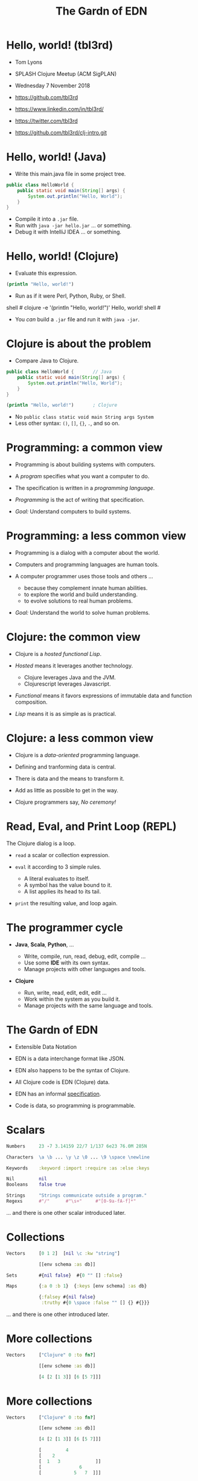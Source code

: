#+TITLE: The Gardn of EDN
#+STARTUP: inlineimages

* Hello, world! (tbl3rd)

  - Tom Lyons
  - SPLASH Clojure Meetup (ACM SigPLAN)
  - Wednesday 7 November 2018

  - https://github.com/tbl3rd

  - https://www.linkedin.com/in/tbl3rd/

  - https://twitter.com/tbl3rd

  - https://github.com/tbl3rd/clj-intro.git

* Hello, world! (Java)

  - Write this main.java file in some project tree.

#+BEGIN_SRC java
    public class HelloWorld {
        public static void main(String[] args) {
            System.out.println("Hello, World");
        }
    }
#+END_SRC

  - Compile it into a =.jar= file.
  - Run with =java -jar hello.jar= ... or something.
  - Debug it with IntelliJ IDEA ... or something.

* Hello, world! (Clojure)

  - Evaluate this expression.

#+BEGIN_SRC clojure
    (println "Hello, world!")
#+END_SRC

  - Run as if it were Perl, Python, Ruby, or Shell.

#+BEGIN_EXAMPLE sh
    shell # clojure -e '(println "Hello, world!")'
    Hello, world!
    shell #
#+END_EXAMPLE

  - You /can/ build a =.jar= file and run it with =java -jar=.

* Clojure is about the problem

  - Compare Java to Clojure.

#+BEGIN_SRC java
    public class HelloWorld {       // Java
        public static void main(String[] args) {
            System.out.println("Hello, World");
        }
    }
#+END_SRC

#+BEGIN_SRC clojure
    (println "Hello, world!")       ; Clojure
#+END_SRC

  - No =public class static void main String args System=
  - Less other syntax: =()=, =[]=, ={}=, =.=, and so on.

* Programming: a common view

  - Programming is about building systems with computers.

  - A /program/ specifies what you want a computer to do.

  - The specification is written in a /programming language/.

  - /Programming/ is the act of writing that specification.

  - /Goal:/ Understand computers to build systems.

* Programming: a less common view

  - Programming is a dialog with a computer about the world.

  - Computers and programming languages are human tools.

  - A computer programmer uses those tools and others ...
    - because they complement innate human abilities.
    - to explore the world and build understanding.
    - to evolve solutions to real human problems.

  - /Goal:/ Understand the world to solve human problems.

* Clojure: the common view

  - Clojure is a /hosted functional Lisp/.

  - /Hosted/ means it leverages another technology.
    - Clojure leverages Java and the JVM.
    - Clojurescript leverages Javascript.

  - /Functional/ means it favors expressions
     of immutable data and function composition.

  - /Lisp/ means it is as simple as is practical.

* Clojure: a less common view

  - Clojure is a /data-oriented/ programming language.

  - Defining and tranforming data is central.

  - There is data and the means to transform it.

  - Add as little as possible to get in the way.

  - Clojure programmers say, /No ceremony!/

* Read, Eval, and Print Loop (REPL)

  The Clojure dialog is a loop.

  - =read= a scalar or collection expression.

  - =eval= it according to 3 simple rules.
    - A literal evaluates to itself.
    - A symbol has the value bound to it.
    - A list applies its head to its tail.

  - =print= the resulting value, and loop again.

* The programmer cycle

  - *Java*, *Scala*, *Python*, ...

    - Write, compile, run, read, debug, edit, compile ...
    - Use some *IDE* with its own syntax.
    - Manage projects with other languages and tools.

  - *Clojure*

    - Run, write, read, edit, edit, edit ...
    - Work within the system as you build it.
    - Manage projects with the same language and tools.

* The Gardn of EDN

  - Extensible Data Notation

  - EDN is a data interchange format like JSON.

  - EDN also happens to be the syntax of Clojure.

  - All Clojure code is EDN (Clojure) data.

  - EDN has an informal [[https://github.com/edn-format/edn#edn][specification]].

  - Code is data, so programming is programmable.

* Scalars

#+BEGIN_SRC clojure
    Numbers     23 -7 3.14159 22/7 1/137 6e23 76.0M 285N

    Characters  \a \b ... \y \z \0 ... \9 \space \newline

    Keywords    :keyword :import :require :as :else :keys

    Nil         nil
    Booleans    false true

    Strings     "Strings communicate outside a program."
    Regexs      #"/"      #"\s+"     #"[0-9a-fA-f]*"
#+END_SRC

  ... and there is one other scalar introduced later.

* Collections

#+BEGIN_SRC clojure
    Vectors     [0 1 2]  [nil \c :kw "string"]

                [[env schema :as db]]

    Sets        #{nil false}  #{0 "" [] :false}

    Maps        {:a 0 :b 1}  {:keys [env schema] :as db}

                {:falsey #{nil false}
                 :truthy #{0 \space :false "" [] {} #{}}}
#+END_SRC

   ... and there is one other introduced later.

* More collections

#+BEGIN_SRC clojure
    Vectors     ["Clojure" 0 :to fn?]

                [[env scheme :as db]]

                [4 [2 [1 3]] [6 [5 7]]]
#+END_SRC

* More collections

#+BEGIN_SRC clojure
    Vectors     ["Clojure" 0 :to fn?]

                [[env scheme :as db]]

                [4 [2 [1 3]] [6 [5 7]]]

                [         4
                [    2
                [  1   3             ]]
                [              6
                [            5   7  ]]]
#+END_SRC
* More collections

#+BEGIN_SRC clojure
    Vectors     ["Clojure" 0 :to fn?]

                [[env scheme :as db]]

                [4 [2 [1 3]] [6 [5 7]]]

                [         4
                [    2
                [  1   3             ]]
                [              6
                [            5   7  ]]]
#+END_SRC

    - Every /collection/ is potentially a /tree/.

* More collections

#+BEGIN_SRC clojure
    Maps        {:A :T, :C :G, :T :A, :G :C}

                {:Title "Montenegro"
                 :Year 1981
                 :Rated :R
                 :Released "09 Oct 1981"
                 :Director "Dušan Makavejev"}

                {:id 1 :x 7 :y 589 :Δx 24 :Δy 11}
#+END_SRC
* More collections

#+BEGIN_SRC clojure
    Sets        #{"Chico" "Groucho" "Harpo" "Zeppo"}

    Strings     "A string is a sequence of characters."
#+END_SRC

    - Everything nests however you like.

#+BEGIN_SRC clojure
                {[247711 128745 615585] #{ 7 20}
                 [724475 209311 596076] #{47 35}
                 [ 49338 359939 906095] #{61   }
                 [174818 239856 437406] #{ 6 22}
                 [535936 885819 472347] #{74  9}
                 [ 70989 376305 883810] #{26 68}}
#+END_SRC

    - Every collection is a tree. Remember?

* Data

#+BEGIN_SRC clojure
[... {:pipeline_version "cfd0c6b"
      :document_status "Normal"
      :gvcf_path "gs://broad-gotc-prod-storage/pipeline/..."
      :regulatory_designation "RESEARCH_ONLY"
      :project "G102438"
      :data_type "WGS"
      :contamination 9.15968E-4
      :sample_alias "NWD804584"
      :version 3
      :location "GCP"
      :gvcf_size 6465061643
      :gvcf_md5 "30d3fd47fe6876ed91960dfc319306c5"
      :analysis_date "2017-11-03T11:47:30.153-04:00"} ...]
#+END_SRC

* More data

#+BEGIN_SRC clojure
[:html5
 [:head
  [:title "Home | Compojure Docs"]]
 [:body
  [:div {:class "container-fluid"}
   [:div {:class "row-fluid"}
    [:div {:class "span2 menu"}]
    [:div {:class "span10 content"}
     [:h1 "Compojure Docs"]
     [:ul
      [:li [:a {:href "/start"} "Getting Started"]]
      [:li [:a {:href "/routes"} "Routes in Detail"]]
      [:li [:a {:href "/nesting"} "Nesting Routes"]]]]]]]]
#+END_SRC

* More data

#+BEGIN_SRC clojure
[:vmext:RegisterVimServerParams {:id 7}
 [:vmext:VimServer :name "dvc1-name"
  [:Description "Got me ..."]
  [:vmext:Username "lyonst"]
  [:vmext:Password "password"]
  [:vmext:Url "https://127.0.0.1"]
  [:vmext:IsEnabled true]]
 [:vmext:ShieldManager {:id 23} :name "vsm1"
  [:vmext:Username "vsm1-user"]
  [:vmext:Password "vsm1-pass"]
  [:vmext:Url "https://127.0.0.1"]]]
#+END_SRC

* More data

#+BEGIN_SRC clojure
[:piano
 {:octave 4 :tempo 74}
 [1/8 #{:e :f# :-a :-d} :a 1/2 #{:f# :+d}]
 [1/8 #{:-e :e :+c} :a 1/2 #{:e :c}]
 [1/8 #{:e :f# :-a :-d} :a :+d :+c# :+e :+d :b :+c#]
 [1/2 #{:-e :c :a} 1/2 #{:e :c}]]

[4/4 #{[:guitar
        {:octave 3}
        1/16 :r :r 1/8 :g :r :d :r :g :g :d]
       [:banjo
        {:octave 3}
        1/16 :b :+c 1/8 :+d :b :+c :a :b :g :a]}]
#+END_SRC

* More data

#+BEGIN_SRC clojure
  [... [9    :artist/name "John Lennon"]
       [9    :band/member [17 23 42]
       ...
       [23   :artist/name "The Beatles"]
       [23   :band/members [9 10 11 12]]
       [23   :band/recordings [444 555 ...]]
       ...
       [444  :album/title "Revolver"]
       [444  :album/tracks [... 5050]]
       ...
       [5050 :track/title "Tomorrow Never Knows"]
       [5050 :track/artists [23 ...]] ...]
#+END_SRC

* Expressions

  - Scalars and collections comprise most expressions.

  - All the expressions seen so far are /literals/.

  - Literals "=print= like they =read=".

  - A literal expression will =eval= to itself.

  - One scalar does not print as read: *Symbol*

  - And one collection does not print as read: *List*

* Symbols

  A few symbols have already sneaked in: =fn?=  =schema=  =db=

  Here are some other symbols.

  =ns fn + = symbol -> ->> nil? keyword? java.lang.String=

  Symbols serve as /identifiers/ or /variables/ in Clojure.

  They name other things within a program.

  A symbol can name any value or expression.

  It both /is/ a value and can /have/ a value.

* Lists

  A list combines other expressions to produce a new value.

#+BEGIN_SRC clojure
      (+ 0 1 2)  (fn [n] (+ 1 n))  (fn? odd?)

      (def beatles #{"George" "John" "Paul" "Ringo"})

      (defn add1 [n] (+ 1 n))

      (if (odd? (rand-int 9) :odd :even))

      (for [x "ab" y "cd"] {x y})
#+END_SRC

  Lists are what make things happen in Clojure programs.

* Evaluation

  - All scalars except *Symbol* evaluate to themselves.

  - Read =22/7= in and print =22/7= out.

  - All collections except *List* evaluate to themselves.

  - Read ={:b 1 :a 0}= in, maybe print ={:a 0 :b 1}= out.

  - Symbols and Lists evaluate differently though.

* List evaluation

  The /head/ of a list determines the fate of its /tail/.

  The head is usually a function like =list= or =first=.

  =list= at the head collects its tail into a list.

  =first= returns the head and =rest= returns the tail.

#+BEGIN_SRC clojure
             (list 0 1 2 3 4 5)   is (0 1 2 3 4 5)
      (first (list 0 1 2 3 4 5))  is  0
      (rest  (list 0 1 2 3 4 5))  is   (1 2 3 4 5)
#+END_SRC

  The value of a list is "its head /applied/ to its tail".

* Symbol evaluation

  Symbols get values via =def= or =fn= binding expressions.

  After the following =def= expression is evaluated ...

#+BEGIN_SRC clojure
      (def beatles #{"George" "John" "Paul" "Ringo"})
#+END_SRC

  ... the *Symbol* =beatles= has a value that is a *Set*.

#+BEGIN_SRC clojure
      beatles  is  #{"Ringo" "John" "George" "Paul"}
#+END_SRC

* Functions and macros

  =(fn? x)= function tests whether =x= is a function.

#+BEGIN_SRC clojure
      (fn? fn?)               is  true
      (fn? true)              is  false
#+END_SRC

  =fn= is a special form to produce a function value.

#+BEGIN_SRC clojure
      (fn? (fn [n] (+ 1 n)))  is  true
#+END_SRC

  =defn= itself is a /macro/ over =def= and =fn=.

#+BEGIN_SRC clojure
      (defn add1     [n] (+ 1 n))
      (def  add1 (fn [n] (+ 1 n)))
#+END_SRC

* Quoting

  After the following =def= expression ...

#+BEGIN_SRC clojure
      (def beatles #{"George" "John" "Paul" "Ringo"})

      beatles  is  #{"Ringo" "John" "George" "Paul"}
#+END_SRC

  =(quote ...)= supresses evaluation of =...=

  =quote= is so useful that it gets its own syntax.

  ='beatles= is =(quote beatles)= which is just =beatles=

  =quote= is to macros as =identity= is to functions.

* More evaluation

#+BEGIN_SRC clojure
         (+ 0 1 2 3)             is  6
    (fn?  +)                     is  true
    (fn? (+ 0 1 2 3))            is  false

    (defn add1 [n] (+ 1 n))
         (add1  2)               is  3
    (fn?  add1)                  is  true

    (    (fn [n] (+ 1 n)) 2)     is  3
    (fn? (fn [n] (+ 1 n))  )     is  true

    (for [x "ab" y "cd"] {x y})
    (if (odd? (rand-int 9) :odd :even))
#+END_SRC

* More evaluation

#+BEGIN_SRC clojure
(datomic/q
  '[:find ?title
    :in $ ?artist-name
    :where
    [?a :artist/name ?artist-name]
    [?t :track/artists ?a]
    [?t :track/name ?title]]
  db "John Lennon")
#+END_SRC

* More data

#+BEGIN_SRC clojure
  [... {:db/id 9
        :artist/name "John Lennon"
        :band/member [17 23 42] ...} ...
       {:db/id 23
        :artist/name     "The Beatles"
        :band/members    [9 ...]
        :band/recordings [444 ...] ...} ...
       {:db/id 444
        :album/title  "Revolver"
        :album/tracks [5050 ...] ...} ...
       {:db/id 5050
        :track/title   "Tomorrow Never Knows"
        :track/artists [23] ...} ...]
#+END_SRC

* Sequences

    - Every collection can be sequenced.
    - A sequence prints as a list.

#+BEGIN_SRC clojure
      (seq  "Clojure")        is (\C \l \o \j \u \r \e)

      (seq  [0 1 2 3 4])      is (0 1 2 3 4)
      (seq #{0 1 2 3 4})      is (0 1 2 3 4)

      (seq  {:a 0 :b 1 :c 2}) is ([:a 0] [:b 1] [:c 2])
#+END_SRC

    - Sequences are /lazy/.
    - Sequences can be infinitely long ...

* Lazy sequences

#+BEGIN_SRC clojure
  (range 9)     ;=> (0 1 2 3 4 5 6 7 8)

  (def whole    (range))
  (def counting (rest whole))
  (def odds     (filter odd? counting))

  (def big      (take 3 (drop 999999999 whole)))
  (def triples  (take 3 (partition 3 whole)))

  (def moby     (line-seq
                  (io/reader
                    (io/file "moby-dick"))))
#+END_SRC

* Count

  =count= counts items in a collection.

#+BEGIN_SRC clojure
    (count #{:a :b :c :d})   is  4
    (count       [0 1 2] )   is  3
    (count      [[0 1 2]])   is  1
    (count      [[0  [2]]])  is  1
    (count      [0 [1 2]])   is  2
    (count      [       ])   is  0
    (count      [[][][] ])   is  3
    (count (set [[][][]]))   is  1
    (count  { :a 0 :b 1 })   is  2
    (count  [count count])   is  2
    (count  {count count})   is  1
#+END_SRC

* Collections /function/

    - Collections are functions of their keys.

#+BEGIN_SRC clojure
      ([:a :b :c :d] 3)                     is :d
      ({:A :T, :C :G, :T :A, :G :C} :T)     is :A
      (#{"Chico" "Groucho" "Harpo"} "Karl") is nil
#+END_SRC

    - Strings have to be indexed explicitly.

#+BEGIN_SRC clojure
       (nth "Clojure"  3)                   is \j
       (get "Clojure"  3)                   is \j
      ((vec "Clojure") 3)                   is \j
#+END_SRC

* Syntax

#+BEGIN_SRC clojure
    Truthiness     Everything except nil and false is True.

    Comments       ; This is a comment.
    Whitespace     ,            ; Commas are whitespace.
    Namespaces     namespace/symbol  :namespace/keyword

    Java           . .. new throw try

    Reader Macros  ' ` ~ @ ^ # #(.endswith % ".clj") #tag

    Conventions    _ignore-me *out* zero? swap! k->v
#+END_SRC

    Clojure =nil= is Java =null=.  Strings are Java strings.

* Flexible dependent types

#+BEGIN_SRC clojure
  (def _-? (set "_-"))
  (def digit? (set "0123456789"))
  (def lowercase? (set "abcdefghijklmnopqrstuvwxyz"))

  (s/def ::bucket-name
    (s/and string?
           (partial every? (set/union _-? digit? lowercase?))
           (complement (comp _-? first))
           (complement (comp _-? last))
           (comp (partial > 64) count)
           (comp (partial <  2) count)))

  (when-not (s/valid? ::bucket-name bucket)
    (s/explain ::bucket-name bucket))
#+END_SRC

* Pipeline macros

  =->= means /compose results at the front/.

#+BEGIN_SRC clojure
    (-> args
        ProcessBuilder.
        .inheritIO
        .start
        .waitFor)
#+END_SRC

  That is equivalent to this.

#+BEGIN_SRC clojure
    (.waitFor
      (.start
        (.inheritIO
          (ProcessBuilder. args))))
#+END_SRC

* Pipeline macros

#+BEGIN_SRC clojure
  (pprint
    (util/fmap
      fix
      (apply
        merge-with combine-event-seqs
        (map
          (partial apply hash-map)
          (workflow-events
            (cromwell/metadata
              env id
              {:expandSubWorkflows true}))))))
#+END_SRC

* Pipeline macros

  =->>= means /compose results at the end/.

#+BEGIN_SRC clojure
  (->> {:expandSubWorkflows true}
       (cromwell/metadata env id)
       workflow-events
       (map (partial apply hash-map))
       (apply merge-with combine-event-seqs)
       (util/fmap fix)
       pprint)
#+END_SRC

* Pipeline macros

  Insert =,,,= where the prior expression goes.

#+BEGIN_SRC clojure
  (->> {:expandSubWorkflows true}
       (cromwell/metadata env id            ,,,)
       (workflow-events                     ,,,)
       (map (partial apply hash-map)        ,,,)
       (apply merge-with combine-event-seqs ,,,)
       (util/fmap fix                       ,,,)
       (pprint                              ,,,))
#+END_SRC

* Printf debugging

#+BEGIN_SRC clojure
    (defmacro dump
      "Dump [EXPRESSION VALUE]."
      [expression]
      `(let [x# ~expression]
         (do (pprint ['~expression x#])
             x#)))
#+END_SRC

  Then the expression =(dump (+ 1 2))= ...

  - outputs the string =[(+ 1 2) 3]=
  - but still has the value =3=.

* Structured logging with context

#+BEGIN_SRC clojure
  (defmacro info
    "Log EXPRESSION and where it comes from."
    [expression]
    (let [{:keys [line]} (meta &form)]
      `(log/info (json/write-str
                   {'~expression ~expression
                    :file ~*file* :line ~line}))))
#+END_SRC

  - =(info stat)= might write the following log record.

  =INFO: {stat: "Failed", file: "zero.clj", line: 23}=

* Thank you

  [[https://www.honeycomb.io/wp-content/uploads/2018/09/houston-we-have-a-dogblem.gif][Really!]]

  [[file:houston-we-have-a-dogblem.gif]]
